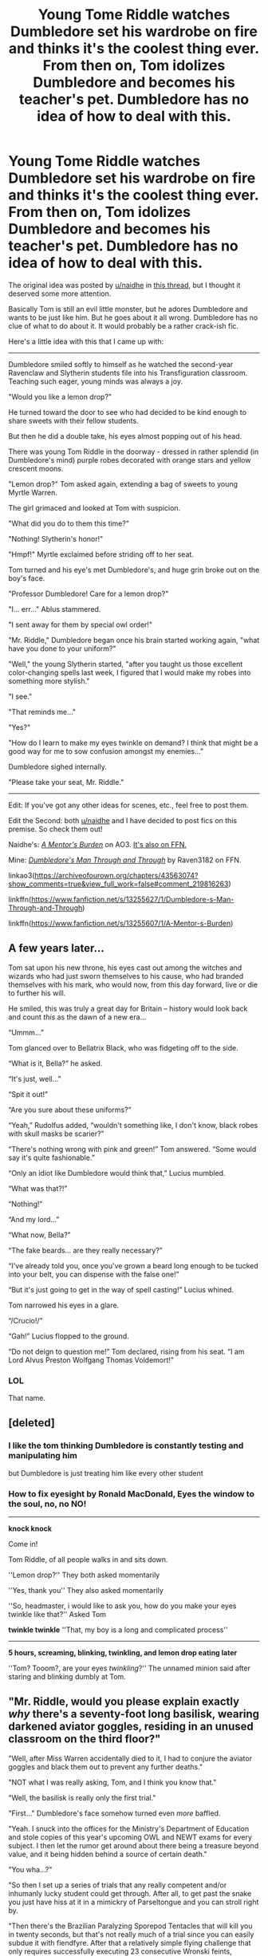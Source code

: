 #+TITLE: Young Tome Riddle watches Dumbledore set his wardrobe on fire and thinks it's the coolest thing ever. From then on, Tom idolizes Dumbledore and becomes his teacher's pet. Dumbledore has no idea of how to deal with this.

* Young Tome Riddle watches Dumbledore set his wardrobe on fire and thinks it's the coolest thing ever. From then on, Tom idolizes Dumbledore and becomes his teacher's pet. Dumbledore has no idea of how to deal with this.
:PROPERTIES:
:Author: Raven3182
:Score: 336
:DateUnix: 1554649165.0
:DateShort: 2019-Apr-07
:FlairText: Prompt
:END:
The original idea was posted by [[/u/naidhe][u/naidhe]] in [[https://ds.reddit.com/r/HPfanfiction/comments/ba2w2f/what_is_a_plot_idea_you_have_you_know_you_will/][this thread]], but I thought it deserved some more attention.

Basically Tom is still an evil little monster, but he adores Dumbledore and wants to be just like him. But he goes about it all wrong. Dumbledore has no clue of what to do about it. It would probably be a rather crack-ish fic.

Here's a little idea with this that I came up with:

--------------

Dumbledore smiled softly to himself as he watched the second-year Ravenclaw and Slytherin students file into his Transfiguration classroom. Teaching such eager, young minds was always a joy.

"Would you like a lemon drop?"

He turned toward the door to see who had decided to be kind enough to share sweets with their fellow students.

But then he did a double take, his eyes almost popping out of his head.

There was young Tom Riddle in the doorway - dressed in rather splendid (in Dumbledore's mind) purple robes decorated with orange stars and yellow crescent moons.

"Lemon drop?" Tom asked again, extending a bag of sweets to young Myrtle Warren.

The girl grimaced and looked at Tom with suspicion.

"What did you do to them this time?"

"Nothing! Slytherin's honor!"

"Hmpf!" Myrtle exclaimed before striding off to her seat.

Tom turned and his eye's met Dumbledore's, and huge grin broke out on the boy's face.

"Professor Dumbledore! Care for a lemon drop?"

"I... err..." Ablus stammered.

"I sent away for them by special owl order!"

"Mr. Riddle," Dumbledore began once his brain started working again, "what have you done to your uniform?"

"Well," the young Slytherin started, "after you taught us those excellent color-changing spells last week, I figured that I would make my robes into something more stylish."

"I see."

"That reminds me..."

"Yes?"

"How do I learn to make my eyes twinkle on demand? I think that might be a good way for me to sow confusion amongst my enemies..."

Dumbledore sighed internally.

"Please take your seat, Mr. Riddle."

--------------

Edit: If you've got any other ideas for scenes, etc., feel free to post them.

Edit the Second: both [[/u/naidhe][u/naidhe]] and I have decided to post fics on this premise. So check them out!

Naidhe's: [[https://archiveofourown.org/chapters/43563074?show_comments=true&view_full_work=false#comment_219816263][/A Mentor's Burden/]] on AO3. [[https://www.fanfiction.net/s/13255607/1/A-Mentor-s-Burden][It's also on FFN.]]

Mine: [[https://www.fanfiction.net/s/13255627/1/Dumbledore-s-Man-Through-and-Through][/Dumbledore's Man Through and Through/]] by Raven3182 on FFN.

linkao3([[https://archiveofourown.org/chapters/43563074?show_comments=true&view_full_work=false#comment_219816263]])

linkffn([[https://www.fanfiction.net/s/13255627/1/Dumbledore-s-Man-Through-and-Through]])

linkffn([[https://www.fanfiction.net/s/13255607/1/A-Mentor-s-Burden]])


** A few years later...

Tom sat upon his new throne, his eyes cast out among the witches and wizards who had just sworn themselves to his cause, who had branded themselves with his mark, who would now, from this day forward, live or die to further his will.

He smiled, this was truly a great day for Britain -- history would look back and count /this/ as the dawn of a new era...

“Ummm...”

Tom glanced over to Bellatrix Black, who was fidgeting off to the side.

“What is it, Bella?” he asked.

“It's just, well...”

“Spit it out!”

“Are you sure about these uniforms?”

“Yeah,” Rudolfus added, “wouldn't something like, I don't know, black robes with skull masks be scarier?”

“There's nothing wrong with pink and green!” Tom answered. “Some would say it's quite fashionable.”

“Only an idiot like Dumbledore would think that,” Lucius mumbled.

“What was that?!”

“Nothing!”

“And my lord...”

“What now, Bella?”

“The fake beards... are they really necessary?”

“I've already told you, once you've grown a beard long enough to be tucked into your belt, you can dispense with the false one!”

“But it's just going to get in the way of spell casting!” Lucius whined.

Tom narrowed his eyes in a glare.

“/Crucio!/”

“Gah!” Lucius flopped to the ground.

“Do not deign to question me!” Tom declared, rising from his seat. “I am Lord Alvus Preston Wolfgang Thomas Voldemort!”
:PROPERTIES:
:Author: Raven3182
:Score: 110
:DateUnix: 1554665975.0
:DateShort: 2019-Apr-08
:END:

*** LOL

That name.
:PROPERTIES:
:Author: randy_randy_rando
:Score: 29
:DateUnix: 1554676821.0
:DateShort: 2019-Apr-08
:END:


** [deleted]
:PROPERTIES:
:Score: 91
:DateUnix: 1554661282.0
:DateShort: 2019-Apr-07
:END:

*** I like the tom thinking Dumbledore is constantly testing and manipulating him

but Dumbledore is just treating him like every other student
:PROPERTIES:
:Author: CommanderL3
:Score: 72
:DateUnix: 1554661451.0
:DateShort: 2019-Apr-07
:END:


*** How to fix eyesight by Ronald MacDonald, Eyes the window to the soul, no, no NO!

---------------------------------

*knock knock*

Come in!

Tom Riddle, of all people walks in and sits down.

''Lemon drop?'' They both asked momentarily

''Yes, thank you'' They also asked momentarily

''So, headmaster, i would like to ask you, how do you make your eyes twinkle like that?'' Asked Tom

*twinkle twinkle* ''That, my boy is a long and complicated process''

-----------------------

*5 hours, screaming, blinking, twinkling, and lemon drop eating later*

''Tom? Tooom?, are your eyes /twinkling/?'' The unnamed minion said after staring and blinking dumbly at Tom.
:PROPERTIES:
:Author: h6story
:Score: 3
:DateUnix: 1564678190.0
:DateShort: 2019-Aug-01
:END:


** "Mr. Riddle, would you please explain exactly /why/ there's a seventy-foot long basilisk, wearing darkened aviator goggles, residing in an unused classroom on the third floor?"

"Well, after Miss Warren accidentally died to it, I had to conjure the aviator goggles and black them out to prevent any further deaths."

"NOT what I was really asking, Tom, and I think you know that."

"Well, the basilisk is really only the first trial."

"First..." Dumbledore's face somehow turned even /more/ baffled.

"Yeah. I snuck into the offices for the Ministry's Department of Education and stole copies of this year's upcoming OWL and NEWT exams for every subject. I then let the rumor get around about there being a treasure beyond value, and it being hidden behind a source of certain death."

"You wha...?"

"So then I set up a series of trials that any really competent and/or inhumanly lucky student could get through. After all, to get past the snake you just have hiss at it in a mimickry of Parseltongue and you can stroll right by.

"Then there's the Brazilian Paralyzing Sporepod Tentacles that will kill you in twenty seconds, but that's not really much of a trial since you can easily subdue it with fiendfyre. After that a relatively simple flying challenge that only requires successfully executing 23 consecutive Wronski feints, followed by..."

Here Dumbledore interrupted, "...fiendfyre...?"

"Yes, sir, please do keep up, we're already past that. After the demonstration of flying skill, you can move into the next room where you have to play a flawless game of Go on a 29 x 29 grid. Of course the standard is 19 x 19, but that seemed a little too elementary for magicals. And to give it some zest, you lose a limb for every point you lose the game by. After that is the room with the dragon which I... er... liberated from Gringott's, followed by a simple logic puzzle involving the Traveling Salesman Problem, all wrapping up with a room containing a boggart, Dementor, lethifold, niffler, nundu, and a dozen red caps. It's simple, really, you just have to get the niffler to give up the little golden orb containing the stolen exams without letting the nundu eat the red caps, or else..."

"MISTER RIDDLE! WHY ON EARTH HAVE YOU DONE THIS?!"

Tom looked down, eyes beginning to tear. In a tiny voice he muttered, "because it seemed like something you would do..."
:PROPERTIES:
:Author: sfinebyme
:Score: 169
:DateUnix: 1554655849.0
:DateShort: 2019-Apr-07
:END:

*** Now I want a follow up where Dumbledore idly muses about how he would improve it but Riddle takes it to heart!
:PROPERTIES:
:Score: 22
:DateUnix: 1554694096.0
:DateShort: 2019-Apr-08
:END:


** Tom Riddle on his first Hogsmeade weekend, a brand-new diary in hand, sitting in front of Aberforth in the Hog's Head.

"My brother's not what you believe, boy," he tells him. "A selfish man, always thinking 'bout himself," he grunts.

Tom dutifully writes, 'be selfish, alway think about yourself'

"Went 'round with that other boy, planning stuff. Wouldn't tell me what!"

Tom notes down, 'trust few people, keep secrets.'

"Wouldn't help with family matters, left Ariana to me."

Tom nods sagely. 'Not even family should distract you from your goals'.

"So you see, that's who he really is."

"I see Mr. Aberforth, thank you so much for your time!"

​
:PROPERTIES:
:Author: naidhe
:Score: 149
:DateUnix: 1554661712.0
:DateShort: 2019-Apr-07
:END:

*** Lmao
:PROPERTIES:
:Author: Deadstar9790
:Score: 25
:DateUnix: 1554666050.0
:DateShort: 2019-Apr-08
:END:


** (Posted first in the original thread) Dumbledore doesn't know how to deal with the psycho kid who's taken a liking to him.

"Can someone give me a non-ovbious example of an exception to Gamp's law of elemental trasnfiguration?"

Tom raises his hand high, eager to answer, Hermione Granger style. Dumbledore sighs.

"Yes, Mr Riddle?"

"A dead body, sir." At Dumbledore's confusion, he adds, "It is /technically/ food."

Class is dead silent. Dumbledore wonders where he went wrong in life. Is this karma? Is it because he almost joined Gellert in his dream of world domination?

Worst part, he has to award five points to Slytherin, because the kid's /technically/ correct.
:PROPERTIES:
:Author: naidhe
:Score: 140
:DateUnix: 1554657462.0
:DateShort: 2019-Apr-07
:END:

*** u/SuperFartmeister:
#+begin_quote
  Technically correct
#+end_quote

The best kind of correct.
:PROPERTIES:
:Author: SuperFartmeister
:Score: 80
:DateUnix: 1554662629.0
:DateShort: 2019-Apr-07
:END:

**** Ah, a fellow Bureaucrat
:PROPERTIES:
:Author: benjome
:Score: 26
:DateUnix: 1554668653.0
:DateShort: 2019-Apr-08
:END:


**** What isn't technically food, though?
:PROPERTIES:
:Author: ABZB
:Score: 10
:DateUnix: 1554666708.0
:DateShort: 2019-Apr-08
:END:

***** You've a point, but people are more edible than, say, tables. All meaty and stuff.
:PROPERTIES:
:Author: naidhe
:Score: 18
:DateUnix: 1554666958.0
:DateShort: 2019-Apr-08
:END:

****** Where's the cutoff, though?

You could use other spells to soften and otherwise make passable almost anything...
:PROPERTIES:
:Author: ABZB
:Score: 5
:DateUnix: 1554667550.0
:DateShort: 2019-Apr-08
:END:


****** Yes, well, cows can digest cellulose :P It doesn't have to be human food!
:PROPERTIES:
:Author: ci-fre
:Score: 2
:DateUnix: 1554703504.0
:DateShort: 2019-Apr-08
:END:


*** I always assumed that Gamp's Law just means you can't eat anything transfigured. Otherwise, you couldn't transfigure anything into animals
:PROPERTIES:
:Author: Pielikeman
:Score: 3
:DateUnix: 1554731075.0
:DateShort: 2019-Apr-08
:END:

**** It's never really specified. The only mention to this is "[[https://harrypotter.fandom.com/wiki/Molly_Weasley][/Your mother/]] /can't produce food out of thin air, no one can. Food is the first of the five Principal Exceptions to Gamp's Law of Elemental Transfigura---... It's impossible to make good food out of nothing!"/ by Hermione. Fanon usually twists this a bit and explains it the way you say, because it makes much more sense than just this arbitrary rule, that is quite easy to bend (as you point out).
:PROPERTIES:
:Author: naidhe
:Score: 3
:DateUnix: 1554731812.0
:DateShort: 2019-Apr-08
:END:


** Dumbledore looked up from grading the abominable stack of third-year essays (Merlin bless the Hufflepuffs -- they tried... they really did...). Who would be knocking on his door at this hour---oh.

He sighed and waved his wand, opening the door.

“Come in, Mr. Riddle.”

“Professor Dumbledore, sir!” the handsome, sixth-year Slytherin said as he entered the room. “Thanks for seeing me.”

“You know I'm always available to my students,” he said. Even if they do insist on visiting three times every day! he mentally continued.

Dumbledore eyed the uneven patch of fuzz on the boy's chin. He was obviously trying to grow a beard, but like most teenagers who did so, he merely managed to look ridiculous in the attempt.

Tom glanced at the wooden stool in front of the Transfiguration professor's desk before waving his wand and transforming it into a comfortable-looking, stuffed, arm chair. Exactly like the one Albus was currently sitting in.

“Who taught you that spell?” he asked.

“Oh, you know. I just found it somewhere...”

Dumbledore narrowed his eyes. He'd invented the Comfy Chair Conjuration himself, and he'd never shared it with anyone. How had Tom managed to discern that secret...?

“Anyways,” the boy began, “I wanted to speak to you about something delicate.”

“Oh?” Albus asked as his bushy eyebrows merged with his graying hair.

“Yes, you see, I've been doing a bit of research you see, and I came across a term that I'm not very familiar with. Sir, do you know, what, exactly, a ‘horcrux' is?”

“Mr. Riddle,” Dumbledore said with more than a little steel in his voice, “where did you come across that word?”

“Just in some reading. No need to worry, I won't go blabbing about it to the rest of the students, nor even to any of the other professors. But I thought you might understand...”

Dumbledore closed his eyes and tried to stave off the headache he could feel coming on.

“Mr. Riddle,” he began after a moment, “horcuxes are one of the foulest, darkest works of sorcery to have ever been invented. Of all they ways in which wizards have tried to achieve immortality, they are by far the worst.”

“Hmmm...”

“Do you understand what I'm trying to tell you, Mr. Riddle?”

“I think so...”

“Good.”

Maybe the boy was /finally/ learning a bit of sense.

“In that case, professor, tell me about these /other/ ways of achieving immortality.”

Dumbledore closed his eyes and let his head fall to the desk in front of him with a dull thud.

Why couldn't the Riddle boy bother Horace with these infernal questions?
:PROPERTIES:
:Author: Raven3182
:Score: 79
:DateUnix: 1554671043.0
:DateShort: 2019-Apr-08
:END:

*** I choked at the last line
:PROPERTIES:
:Score: 18
:DateUnix: 1554695063.0
:DateShort: 2019-Apr-08
:END:


** Oh, fuck it! Can't stop thinking about this... I know I posted the prompt on a "prompts you'll never write" thread, but I'm writing this shit.
:PROPERTIES:
:Author: naidhe
:Score: 30
:DateUnix: 1554665797.0
:DateShort: 2019-Apr-08
:END:

*** Send me a link to it. I needa read this😂
:PROPERTIES:
:Author: Deadstar9790
:Score: 10
:DateUnix: 1554666119.0
:DateShort: 2019-Apr-08
:END:

**** Two fics have been posted.

linkffn([[https://www.fanfiction.net/s/13255607/1/A-Mentor-s-Burden]])

linkffn([[https://www.fanfiction.net/s/13255627/1/Dumbledore-s-Man-Through-and-Through]])
:PROPERTIES:
:Author: Raven3182
:Score: 3
:DateUnix: 1554727638.0
:DateShort: 2019-Apr-08
:END:

***** [[https://www.fanfiction.net/s/13255607/1/][*/A Mentor's Burden/*]] by [[https://www.fanfiction.net/u/9367651/Naidhe][/Naidhe/]]

#+begin_quote
  Young Tom Riddle watches Dumbledore set his wardrobe on fire and thinks it's the coolest thing ever. From that point on, Tom only wishes to become a man as great as his Professor. Dumbledore really, really doesn't know how to deal with the little psycho kid following him around.
#+end_quote

^{/Site/:} ^{fanfiction.net} ^{*|*} ^{/Category/:} ^{Harry} ^{Potter} ^{*|*} ^{/Rated/:} ^{Fiction} ^{T} ^{*|*} ^{/Words/:} ^{868} ^{*|*} ^{/Reviews/:} ^{1} ^{*|*} ^{/Favs/:} ^{2} ^{*|*} ^{/Follows/:} ^{3} ^{*|*} ^{/Published/:} ^{3h} ^{*|*} ^{/id/:} ^{13255607} ^{*|*} ^{/Language/:} ^{English} ^{*|*} ^{/Genre/:} ^{Humor} ^{*|*} ^{/Characters/:} ^{Albus} ^{D.,} ^{Tom} ^{R.} ^{Jr.} ^{*|*} ^{/Download/:} ^{[[http://www.ff2ebook.com/old/ffn-bot/index.php?id=13255607&source=ff&filetype=epub][EPUB]]} ^{or} ^{[[http://www.ff2ebook.com/old/ffn-bot/index.php?id=13255607&source=ff&filetype=mobi][MOBI]]}

--------------

[[https://www.fanfiction.net/s/13255627/1/][*/Dumbledore's Man Through and Through/*]] by [[https://www.fanfiction.net/u/1718773/Raven3182][/Raven3182/]]

#+begin_quote
  Young Tom Riddle watches Dumbledore set his wardrobe on fire and thinks it's the coolest thing ever. From then on, Tom idolizes Dumbledore and becomes his teacher's pet. Dumbledore has no idea of how to deal with this. A Crack!fic-esque series of short, comedic scenes.
#+end_quote

^{/Site/:} ^{fanfiction.net} ^{*|*} ^{/Category/:} ^{Harry} ^{Potter} ^{*|*} ^{/Rated/:} ^{Fiction} ^{T} ^{*|*} ^{/Words/:} ^{1,619} ^{*|*} ^{/Published/:} ^{2m} ^{*|*} ^{/id/:} ^{13255627} ^{*|*} ^{/Language/:} ^{English} ^{*|*} ^{/Genre/:} ^{Humor/Parody} ^{*|*} ^{/Characters/:} ^{Albus} ^{D.,} ^{Tom} ^{R.} ^{Jr.} ^{*|*} ^{/Download/:} ^{[[http://www.ff2ebook.com/old/ffn-bot/index.php?id=13255627&source=ff&filetype=epub][EPUB]]} ^{or} ^{[[http://www.ff2ebook.com/old/ffn-bot/index.php?id=13255627&source=ff&filetype=mobi][MOBI]]}

--------------

*FanfictionBot*^{2.0.0-beta} | [[https://github.com/tusing/reddit-ffn-bot/wiki/Usage][Usage]]
:PROPERTIES:
:Author: FanfictionBot
:Score: 3
:DateUnix: 1554727648.0
:DateShort: 2019-Apr-08
:END:


***** If you're gonna post a bunch of snips, feel free to post my conversation (top post in the thread) and just credit it to "BreezyWheeze"
:PROPERTIES:
:Author: sfinebyme
:Score: 1
:DateUnix: 1554773371.0
:DateShort: 2019-Apr-09
:END:

****** I might just take you up on that. You mind if I edit it or change it up a bit?
:PROPERTIES:
:Author: Raven3182
:Score: 1
:DateUnix: 1554811368.0
:DateShort: 2019-Apr-09
:END:

******* Sure mine was 15 min of typing crack. If you wanna actually flesh it out into a longer, better joke, just toss me an "inspired by" credit or whatever. Cheers!
:PROPERTIES:
:Author: sfinebyme
:Score: 2
:DateUnix: 1554819703.0
:DateShort: 2019-Apr-09
:END:


*** You know, I think I might start a story based on this myself. Or at least a series of short little scenes. I could definitely post the three snippets I wrote here to FFN and call it a one-shot.
:PROPERTIES:
:Author: Raven3182
:Score: 6
:DateUnix: 1554676074.0
:DateShort: 2019-Apr-08
:END:

**** If you do give me the link and I'll refer to it in mine, so that people can get more if they want to :)
:PROPERTIES:
:Author: naidhe
:Score: 3
:DateUnix: 1554717273.0
:DateShort: 2019-Apr-08
:END:

***** Will do! I've actually almost got the first scene completed. I'll recommend yours as well.
:PROPERTIES:
:Author: Raven3182
:Score: 2
:DateUnix: 1554717756.0
:DateShort: 2019-Apr-08
:END:


***** I just posted mine. Check it out: [[https://www.fanfiction.net/s/13255627/1/Dumbledore-s-Man-Through-and-Through]]
:PROPERTIES:
:Author: Raven3182
:Score: 2
:DateUnix: 1554719421.0
:DateShort: 2019-Apr-08
:END:


*** Excellent!
:PROPERTIES:
:Author: Raven3182
:Score: 4
:DateUnix: 1554666773.0
:DateShort: 2019-Apr-08
:END:

**** I need a title for it, though... Ideas?
:PROPERTIES:
:Author: naidhe
:Score: 4
:DateUnix: 1554667038.0
:DateShort: 2019-Apr-08
:END:

***** "Riddle me this, Dumbledore"

"A Mentor's Burden"

"Albus in Charge"

"Tommy and the Man with Too Many Initials"

"Fire!? Awesome!!!"

"Cunning and Ambition... and Confusion"

"An Orphan's Choice"

"The Unwilling Mentor"
:PROPERTIES:
:Author: randy_randy_rando
:Score: 16
:DateUnix: 1554677576.0
:DateShort: 2019-Apr-08
:END:

****** Tom once saw me use a fire spell on his cupboard during his youth

since then he has developed a passion for imitating me and a passion for fire spells
:PROPERTIES:
:Author: CommanderL3
:Score: 6
:DateUnix: 1554706523.0
:DateShort: 2019-Apr-08
:END:


****** Thanks a bunch! I'll use "A Mentor's Burden". Really liked this one!
:PROPERTIES:
:Author: naidhe
:Score: 2
:DateUnix: 1554716707.0
:DateShort: 2019-Apr-08
:END:


***** That's always a problem. Titles are hard.
:PROPERTIES:
:Author: Raven3182
:Score: 6
:DateUnix: 1554671238.0
:DateShort: 2019-Apr-08
:END:


*** Yo, hit me up with a link when ya upload it
:PROPERTIES:
:Author: GreatOakSeed
:Score: 3
:DateUnix: 1554685369.0
:DateShort: 2019-Apr-08
:END:


*** LOL the wand scene is inspired.

Feel free to post my convo from this thread on your AO3 thread if you want, just credit it to BreezyWheeze, my AO3 name.
:PROPERTIES:
:Author: sfinebyme
:Score: 2
:DateUnix: 1554773525.0
:DateShort: 2019-Apr-09
:END:

**** Done that!
:PROPERTIES:
:Author: naidhe
:Score: 1
:DateUnix: 1554988665.0
:DateShort: 2019-Apr-11
:END:


** 'Professor Dumbledore, I have recently acquired a pet basilisk as it turns out I am the heir of Slytherin' greed shone threw tom's eyes as he looked at Dumbledore "I WILL TRADE YOU MY BASILISK FOR YOUR PHEONIX'
:PROPERTIES:
:Author: CommanderL3
:Score: 51
:DateUnix: 1554660652.0
:DateShort: 2019-Apr-07
:END:

*** Can we at least talk about how Hagrid probably would have forgiven Tom for getting him expelled if he thought it was to protect the basilisk?
:PROPERTIES:
:Author: ulalumelenore
:Score: 21
:DateUnix: 1554699915.0
:DateShort: 2019-Apr-08
:END:

**** Tom Riddle, he got me expelled great bloke though, he still comes by to ask for tips nd tricks about training creatures he even finished my schooling personally after dumbledore vouched for me

he said if dumbledore liked me, it was enough for him
:PROPERTIES:
:Author: CommanderL3
:Score: 35
:DateUnix: 1554706399.0
:DateShort: 2019-Apr-08
:END:

***** Thank you for this, I love it, only wish it was longer!
:PROPERTIES:
:Author: ulalumelenore
:Score: 4
:DateUnix: 1554706594.0
:DateShort: 2019-Apr-08
:END:

****** feel free to make it so
:PROPERTIES:
:Author: CommanderL3
:Score: 5
:DateUnix: 1554707503.0
:DateShort: 2019-Apr-08
:END:


** Gets to be next headmaster @ still no luck with taking that Defense position @ CANON COMPATIBLE
:PROPERTIES:
:Author: memerider
:Score: 9
:DateUnix: 1554672414.0
:DateShort: 2019-Apr-08
:END:


** [[https://www.fanfiction.net/s/13255627/1/][*/Dumbledore's Man Through and Through/*]] by [[https://www.fanfiction.net/u/1718773/Raven3182][/Raven3182/]]

#+begin_quote
  Young Tom Riddle watches Dumbledore set his wardrobe on fire and thinks it's the coolest thing ever. From then on, Tom idolizes Dumbledore and becomes his teacher's pet. Dumbledore has no idea of how to deal with this. A Crack!fic-esque series of short, comedic scenes.
#+end_quote

^{/Site/:} ^{fanfiction.net} ^{*|*} ^{/Category/:} ^{Harry} ^{Potter} ^{*|*} ^{/Rated/:} ^{Fiction} ^{T} ^{*|*} ^{/Words/:} ^{1,619} ^{*|*} ^{/Published/:} ^{2m} ^{*|*} ^{/id/:} ^{13255627} ^{*|*} ^{/Language/:} ^{English} ^{*|*} ^{/Genre/:} ^{Humor/Parody} ^{*|*} ^{/Characters/:} ^{Albus} ^{D.,} ^{Tom} ^{R.} ^{Jr.} ^{*|*} ^{/Download/:} ^{[[http://www.ff2ebook.com/old/ffn-bot/index.php?id=13255627&source=ff&filetype=epub][EPUB]]} ^{or} ^{[[http://www.ff2ebook.com/old/ffn-bot/index.php?id=13255627&source=ff&filetype=mobi][MOBI]]}

--------------

[[https://www.fanfiction.net/s/13255607/1/][*/A Mentor's Burden/*]] by [[https://www.fanfiction.net/u/9367651/Naidhe][/Naidhe/]]

#+begin_quote
  Young Tom Riddle watches Dumbledore set his wardrobe on fire and thinks it's the coolest thing ever. From that point on, Tom only wishes to become a man as great as his Professor. Dumbledore really, really doesn't know how to deal with the little psycho kid following him around.
#+end_quote

^{/Site/:} ^{fanfiction.net} ^{*|*} ^{/Category/:} ^{Harry} ^{Potter} ^{*|*} ^{/Rated/:} ^{Fiction} ^{T} ^{*|*} ^{/Words/:} ^{868} ^{*|*} ^{/Reviews/:} ^{1} ^{*|*} ^{/Favs/:} ^{2} ^{*|*} ^{/Follows/:} ^{3} ^{*|*} ^{/Published/:} ^{3h} ^{*|*} ^{/id/:} ^{13255607} ^{*|*} ^{/Language/:} ^{English} ^{*|*} ^{/Genre/:} ^{Humor} ^{*|*} ^{/Characters/:} ^{Albus} ^{D.,} ^{Tom} ^{R.} ^{Jr.} ^{*|*} ^{/Download/:} ^{[[http://www.ff2ebook.com/old/ffn-bot/index.php?id=13255607&source=ff&filetype=epub][EPUB]]} ^{or} ^{[[http://www.ff2ebook.com/old/ffn-bot/index.php?id=13255607&source=ff&filetype=mobi][MOBI]]}

--------------

*FanfictionBot*^{2.0.0-beta} | [[https://github.com/tusing/reddit-ffn-bot/wiki/Usage][Usage]]
:PROPERTIES:
:Author: FanfictionBot
:Score: 6
:DateUnix: 1554727423.0
:DateShort: 2019-Apr-08
:END:


** RemindMe! 1 day
:PROPERTIES:
:Author: The_Magus_199
:Score: 8
:DateUnix: 1554654269.0
:DateShort: 2019-Apr-07
:END:

*** I will be messaging you on [[http://www.wolframalpha.com/input/?i=2019-04-08%2016:24:42%20UTC%20To%20Local%20Time][*2019-04-08 16:24:42 UTC*]] to remind you of [[https://www.reddit.com/r/HPfanfiction/comments/bah2nw/young_tome_riddle_watches_dumbledore_set_his/ekbll9c/][*this link.*]]

[[http://np.reddit.com/message/compose/?to=RemindMeBot&subject=Reminder&message=%5Bhttps://www.reddit.com/r/HPfanfiction/comments/bah2nw/young_tome_riddle_watches_dumbledore_set_his/ekbll9c/%5D%0A%0ARemindMe!%20%201%20day][*CLICK THIS LINK*]] to send a PM to also be reminded and to reduce spam.

^{Parent commenter can} [[http://np.reddit.com/message/compose/?to=RemindMeBot&subject=Delete%20Comment&message=Delete!%20ekbllxq][^{delete this message to hide from others.}]]

--------------

[[http://np.reddit.com/r/RemindMeBot/comments/24duzp/remindmebot_info/][^{FAQs}]]

[[http://np.reddit.com/message/compose/?to=RemindMeBot&subject=Reminder&message=%5BLINK%20INSIDE%20SQUARE%20BRACKETS%20else%20default%20to%20FAQs%5D%0A%0ANOTE:%20Don't%20forget%20to%20add%20the%20time%20options%20after%20the%20command.%0A%0ARemindMe!][^{Custom}]]
[[http://np.reddit.com/message/compose/?to=RemindMeBot&subject=List%20Of%20Reminders&message=MyReminders!][^{Your Reminders}]]
[[http://np.reddit.com/message/compose/?to=RemindMeBotWrangler&subject=Feedback][^{Feedback}]]
[[https://github.com/SIlver--/remindmebot-reddit][^{Code}]]
[[https://np.reddit.com/r/RemindMeBot/comments/4kldad/remindmebot_extensions/][^{Browser Extensions}]]
:PROPERTIES:
:Author: RemindMeBot
:Score: 2
:DateUnix: 1554654283.0
:DateShort: 2019-Apr-07
:END:

**** RemindMe! 1 day
:PROPERTIES:
:Author: Vaccei
:Score: 2
:DateUnix: 1554659254.0
:DateShort: 2019-Apr-07
:END:

***** RemindMe! 1 day
:PROPERTIES:
:Author: CommanderL3
:Score: 2
:DateUnix: 1554660705.0
:DateShort: 2019-Apr-07
:END:

****** Reminder! 1 day
:PROPERTIES:
:Author: elibott12
:Score: 1
:DateUnix: 1554673368.0
:DateShort: 2019-Apr-08
:END:

******* RemindMe! 1day
:PROPERTIES:
:Author: NoxIsAGoodBoy
:Score: 1
:DateUnix: 1554679464.0
:DateShort: 2019-Apr-08
:END:

******** RemindMe! 1day
:PROPERTIES:
:Author: GreatOakSeed
:Score: 1
:DateUnix: 1554685092.0
:DateShort: 2019-Apr-08
:END:


** Hi everyone! So I've posted this, the first few snippets. I'll keep on adding more short ones, but I want to keep them in chronological order.

linkao3(A Mentor's Burden by Naidhe)
:PROPERTIES:
:Author: naidhe
:Score: 5
:DateUnix: 1554717009.0
:DateShort: 2019-Apr-08
:END:

*** I'll add this to the main post so it gets more attention.
:PROPERTIES:
:Author: Raven3182
:Score: 2
:DateUnix: 1554717934.0
:DateShort: 2019-Apr-08
:END:

**** Ah great idea! Thanks
:PROPERTIES:
:Author: naidhe
:Score: 1
:DateUnix: 1554717981.0
:DateShort: 2019-Apr-08
:END:


** I'm a bot, /bleep/, /bloop/. Someone has linked to this thread from another place on reddit:

- [[[/r/hpfanficprompts]]] [[https://www.reddit.com/r/HPfanficPrompts/comments/baol1i/young_tome_riddle_watches_dumbledore_set_his/][Young Tome Riddle watches Dumbledore set his wardrobe on fire and thinks it's the coolest thing ever. From then on, Tom idolizes Dumbledore and becomes his teacher's pet. Dumbledore has no idea of how to deal with this.]]

 /^{If you follow any of the above links, please respect the rules of reddit and don't vote in the other threads.} ^{([[/r/TotesMessenger][Info]]} ^{/} ^{[[/message/compose?to=/r/TotesMessenger][Contact]])}/
:PROPERTIES:
:Author: TotesMessenger
:Score: 2
:DateUnix: 1554692553.0
:DateShort: 2019-Apr-08
:END:


** RemindMe! 1 week
:PROPERTIES:
:Author: danidevon
:Score: 1
:DateUnix: 1554690590.0
:DateShort: 2019-Apr-08
:END:


** ffnbot!refresh
:PROPERTIES:
:Author: Raven3182
:Score: 1
:DateUnix: 1554727410.0
:DateShort: 2019-Apr-08
:END:


** [deleted]
:PROPERTIES:
:Score: -14
:DateUnix: 1554654722.0
:DateShort: 2019-Apr-07
:END:

*** ThAts ThE JoKe
:PROPERTIES:
:Author: CommanderL3
:Score: 22
:DateUnix: 1554660531.0
:DateShort: 2019-Apr-07
:END:


*** That's the point.
:PROPERTIES:
:Author: jamesat101
:Score: 13
:DateUnix: 1554660661.0
:DateShort: 2019-Apr-07
:END:


*** In response to your edit: It helps to put /s at the end since sarcasm is hard to tell over text.
:PROPERTIES:
:Author: Entinu
:Score: 10
:DateUnix: 1554667591.0
:DateShort: 2019-Apr-08
:END:


*** People seem to like OOC Tom. I'm not sure why either
:PROPERTIES:
:Author: Redhotlipstik
:Score: 2
:DateUnix: 1554756345.0
:DateShort: 2019-Apr-09
:END:
